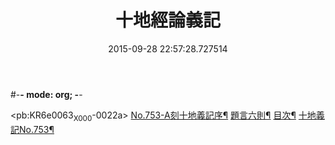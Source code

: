 #-*- mode: org; -*-
#+DATE: 2015-09-28 22:57:28.727514
#+TITLE: 十地經論義記
#+PROPERTY: CBETA_ID X45n0753
#+PROPERTY: ID KR6e0063
#+PROPERTY: SOURCE 卍 Xuzangjing Vol. 45, No. 753
#+PROPERTY: VOL 45
#+PROPERTY: BASEEDITION X
#+PROPERTY: WITNESS CBETA

<pb:KR6e0063_X_000-0022a>
[[file:KR6e0063_001.txt::001-0022a1][No.753-A刻十地義記序¶]]
[[file:KR6e0063_001.txt::001-0022a17][題言六則¶]]
[[file:KR6e0063_001.txt::0022c2][目次¶]]
[[file:KR6e0063_001.txt::0023a1][十地義記No.753¶]]
